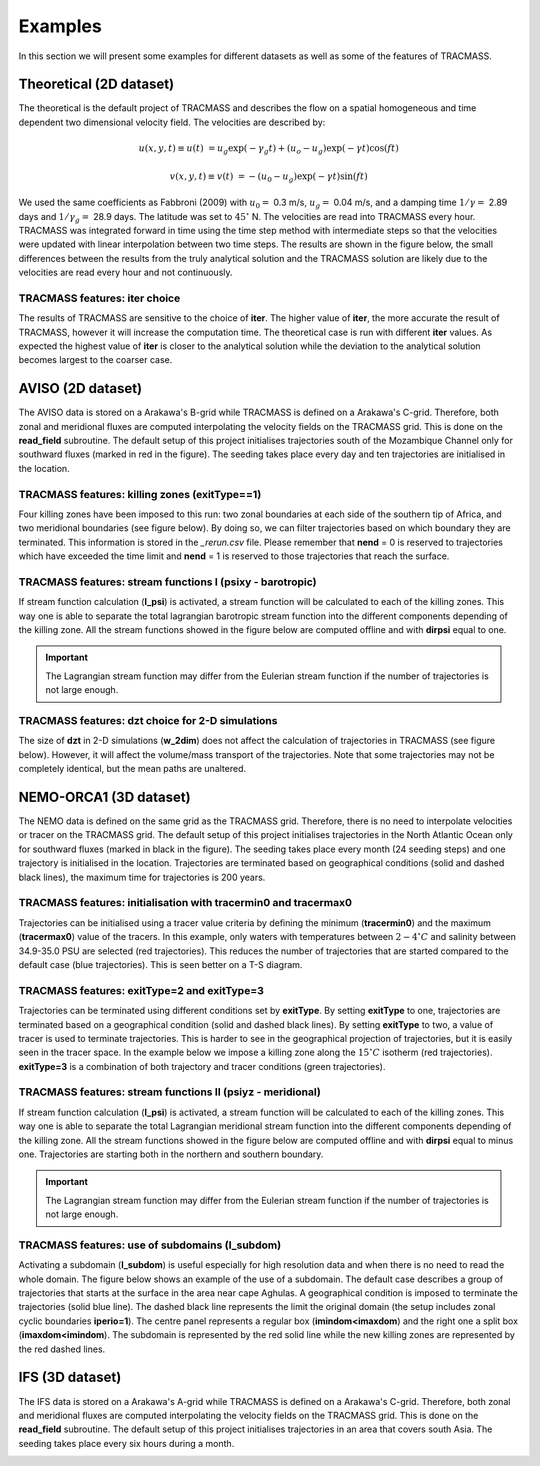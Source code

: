 Examples
========

In this section we will present some examples for different datasets as well as some of the features of TRACMASS.

Theoretical (2D dataset)
------------------------

The theoretical is the default project of TRACMASS and describes the flow on a spatial homogeneous and time dependent two dimensional velocity field. The velocities are described by:

.. math::

      u(x,y,t) \equiv u(t)  &=  u_g \exp(-\gamma_g t) + (u_o-u_g) \exp(-\gamma t) \cos(f t)

      v(x,y,t) \equiv v(t)  &=  -(u_0-u_g) \exp(-\gamma t) \sin(f t)


We used the same coefficients as Fabbroni (2009) with :math:`$u_0 =$` 0.3 m/s, :math:`$u_g =$` 0.04 m/s, and a damping time :math:`$1/\gamma =$` 2.89 days and :math:`$1/\gamma_g =$` 28.9 days. The latitude was set to :math:`$ 45^\circ $` N. The velocities are read into TRACMASS every hour. TRACMASS was integrated forward in time using the time step method with intermediate steps so that the velocities were updated with linear interpolation between two time steps. The results are shown in the figure below, the small differences between the results from the truly analytical solution and the TRACMASS solution are likely due to the velocities are read every hour and not continuously.

.. image:: figs/fig_theo_1.png
    :width: 400px
    :align: center
    :height: 350px
    :alt: Impact of iter.

TRACMASS features: **iter** choice
^^^^^^^^^^^^^^^^^^^^^^^^^^^^^^^^^^

The results of TRACMASS are sensitive to the choice of **iter**. The higher value of **iter**, the more accurate the result of TRACMASS, however it will increase the computation time. The theoretical case is run with different **iter** values. As expected the highest value of **iter** is closer to the analytical solution while the deviation to the analytical solution becomes largest to the coarser case.

.. image:: figs/fig_theo_2.png
    :width: 600px
    :align: center
    :height: 300px
    :alt: Impact of iter.

AVISO (2D dataset)
------------------

The AVISO data is stored on a Arakawa's B-grid while TRACMASS is defined on a Arakawa's C-grid. Therefore, both zonal and meridional fluxes are computed interpolating the velocity fields on the TRACMASS grid. This is done on the **read_field** subroutine. The default setup of this project initialises trajectories south of the Mozambique Channel only for southward fluxes (marked in red in the figure). The seeding takes place every day and ten trajectories are initialised in the location.

.. image:: figs/fig_aviso_1.png
    :width: 100%
    :align: center
    :alt: An example of a run for the project AVISO.

TRACMASS features: killing zones (**exitType==1**)
^^^^^^^^^^^^^^^^^^^^^^^^^^^^^^^^^^^^^^^^^^^^^^^^^^

Four killing zones have been imposed to this run: two zonal boundaries at each side of the southern tip of Africa, and two meridional boundaries (see figure below). By doing so, we can filter trajectories based on which boundary they are terminated. This information is stored in the *_rerun.csv* file. Please remember that **nend** = 0 is reserved to trajectories which have exceeded the time limit and **nend** = 1 is reserved to those trajectories that reach the surface.

.. image:: figs/fig_aviso_2.png
    :width: 100%
    :align: center
    :alt: An example of killing zones in TRACMASS.

TRACMASS features: stream functions I (**psixy** - barotropic)
^^^^^^^^^^^^^^^^^^^^^^^^^^^^^^^^^^^^^^^^^^^^^^^^^^^^^^^^^^^^^^

If stream function calculation (**l_psi**) is activated, a stream function will be calculated to each of the killing zones. This way one is able to separate the total lagrangian barotropic stream function into the different components depending of the killing zone. All the stream functions showed in the figure below are computed offline and with **dirpsi** equal to one.

.. image:: figs/fig_aviso_3.png
    :width: 800px
    :align: center
    :height: 200px
    :alt: An example of stream functions in TRACMASS.

.. important:: The Lagrangian stream function may differ from the Eulerian stream function if the number of trajectories is not large enough.

TRACMASS features: **dzt** choice for 2-D simulations
^^^^^^^^^^^^^^^^^^^^^^^^^^^^^^^^^^^^^^^^^^^^^^^^^^^^^

The size of **dzt** in 2-D simulations (**w_2dim**) does not affect the calculation of trajectories in TRACMASS (see figure below). However, it will affect the volume/mass transport of the trajectories. Note that some trajectories may not be completely identical, but the mean paths are unaltered.

.. image:: figs/fig_aviso_4.png
    :width: 100%
    :align: center
    :alt: Effect of dzt choice on a 2-D simulation in TRACMASS.


NEMO-ORCA1 (3D dataset)
-----------------------

The NEMO data is defined on the same grid as the  TRACMASS grid. Therefore, there is no need to interpolate velocities or tracer on the TRACMASS grid. The default setup of this project initialises trajectories in the North Atlantic Ocean only for southward fluxes (marked in black in the figure). The seeding takes place every month (24 seeding steps) and one trajectory is initialised in the location. Trajectories are terminated based on geographical conditions (solid and dashed black lines), the maximum time for trajectories is 200 years.

.. image:: figs/fig_orca1_1.png
    :width: 100%
    :align: center
    :alt: An example of a run for the project NEMO, case ORCA1.

TRACMASS features: initialisation  with **tracermin0** and **tracermax0**
^^^^^^^^^^^^^^^^^^^^^^^^^^^^^^^^^^^^^^^^^^^^^^^^^^^^^^^^^^^^^^^^^^^^^^^^^

Trajectories can be initialised using a tracer value criteria by defining the minimum (**tracermin0**) and the maximum (**tracermax0**) value of the tracers. In this example, only waters with temperatures between :math:`2-4^\circ C` and salinity between 34.9-35.0 PSU are selected (red trajectories). This reduces the number of trajectories that are started compared to the default case (blue trajectories). This is seen better on a T-S diagram.

.. image:: figs/fig_orca1_2.png
    :width: 100%
    :align: center
    :alt: An example of tracermin0 and tracermax0.

TRACMASS features: **exitType=2** and **exitType=3**
^^^^^^^^^^^^^^^^^^^^^^^^^^^^^^^^^^^^^^^^^^^^^^^^^^^^

Trajectories can be terminated using different conditions set by **exitType**. By setting **exitType** to one, trajectories are terminated based on a geographical condition (solid and dashed black lines). By setting **exitType** to two, a value of tracer is used to terminate trajectories. This is harder to see in the geographical projection of trajectories, but it is easily seen in the tracer space. In the example below we impose a killing zone along the :math:`15^\circ C` isotherm (red trajectories). **exitType=3** is a combination of both trajectory and tracer conditions (green trajectories).

.. image:: figs/fig_orca1_3.png
    :width: 100%
    :align: center
    :alt: An example of exittype2 and exittype3.

TRACMASS features: stream functions II (**psiyz** - meridional)
^^^^^^^^^^^^^^^^^^^^^^^^^^^^^^^^^^^^^^^^^^^^^^^^^^^^^^^^^^^^^^^

If stream function calculation (**l_psi**) is activated, a stream function will be calculated to each of the killing zones. This way one is able to separate the total Lagrangian meridional stream function into the different components depending of the killing zone. All the stream functions showed in the figure below are computed offline and with **dirpsi** equal to minus one. Trajectories are starting both in the northern and southern boundary.

.. image:: figs/fig_orca1_4.png
    :width: 100%
    :align: center
    :alt: An example of meridional stream functions.

.. important:: The Lagrangian stream function may differ from the Eulerian stream function if the number of trajectories is not large enough.

TRACMASS features: use of subdomains (**l_subdom**)
^^^^^^^^^^^^^^^^^^^^^^^^^^^^^^^^^^^^^^^^^^^^^^^^^^^
Activating a subdomain (**l_subdom**) is useful especially for high resolution data and when there is no need to read the whole domain. The figure below shows an example of the use of a subdomain. The default case describes a group of trajectories that starts at the surface in the area near cape Aghulas. A geographical condition is imposed to terminate the trajectories (solid blue line). The dashed black line represents the limit the original domain (the setup includes zonal cyclic boundaries **iperio=1**). The centre panel represents a regular box (**imindom<imaxdom**) and the right one a split box (**imaxdom<imindom**). The subdomain is represented by the red solid line while the new killing zones are represented by the red dashed lines.

.. image:: figs/fig_orca1_5.png
    :width: 100%
    :align: center
    :alt: An example of subdomains in TRACMASS.

IFS (3D dataset)
----------------

The IFS data is stored on a Arakawa's A-grid while TRACMASS is defined on a Arakawa's C-grid. Therefore, both zonal and meridional fluxes are computed interpolating the velocity fields on the TRACMASS grid. This is done on the **read_field** subroutine. The default setup of this project initialises trajectories in an area that covers south Asia. The seeding takes place every six hours during a month.

.. image:: figs/fig_ifs_1.png
    :width: 60%
    :align: center
    :alt: An example of a run with IFS data.
